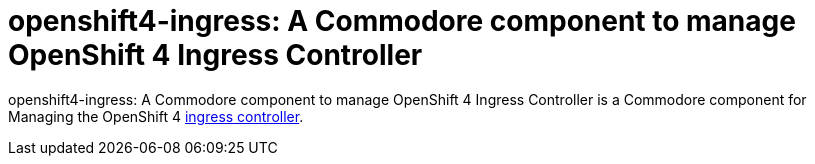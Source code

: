 = openshift4-ingress: A Commodore component to manage OpenShift 4 Ingress Controller

{doctitle} is a Commodore component for Managing the OpenShift 4 https://docs.openshift.com/container-platform/4.4/networking/configuring_ingress_cluster_traffic/configuring-ingress-cluster-traffic-ingress-controller.html#configuring-ingress-cluster-traffic-ingress-controller[ingress controller].

